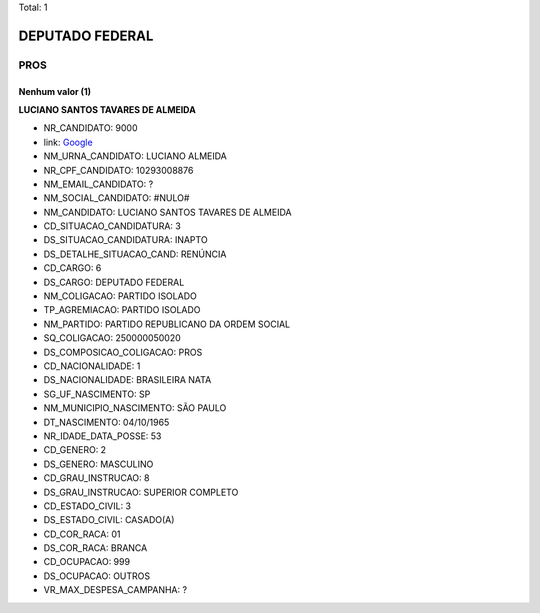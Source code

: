 Total: 1

DEPUTADO FEDERAL
================

PROS
----

Nenhum valor (1)
........

**LUCIANO SANTOS TAVARES DE ALMEIDA**

- NR_CANDIDATO: 9000
- link: `Google <https://www.google.com/search?q=LUCIANO+SANTOS+TAVARES+DE+ALMEIDA>`_
- NM_URNA_CANDIDATO: LUCIANO ALMEIDA
- NR_CPF_CANDIDATO: 10293008876
- NM_EMAIL_CANDIDATO: ?
- NM_SOCIAL_CANDIDATO: #NULO#
- NM_CANDIDATO: LUCIANO SANTOS TAVARES DE ALMEIDA
- CD_SITUACAO_CANDIDATURA: 3
- DS_SITUACAO_CANDIDATURA: INAPTO
- DS_DETALHE_SITUACAO_CAND: RENÚNCIA
- CD_CARGO: 6
- DS_CARGO: DEPUTADO FEDERAL
- NM_COLIGACAO: PARTIDO ISOLADO
- TP_AGREMIACAO: PARTIDO ISOLADO
- NM_PARTIDO: PARTIDO REPUBLICANO DA ORDEM SOCIAL
- SQ_COLIGACAO: 250000050020
- DS_COMPOSICAO_COLIGACAO: PROS
- CD_NACIONALIDADE: 1
- DS_NACIONALIDADE: BRASILEIRA NATA
- SG_UF_NASCIMENTO: SP
- NM_MUNICIPIO_NASCIMENTO: SÃO PAULO
- DT_NASCIMENTO: 04/10/1965
- NR_IDADE_DATA_POSSE: 53
- CD_GENERO: 2
- DS_GENERO: MASCULINO
- CD_GRAU_INSTRUCAO: 8
- DS_GRAU_INSTRUCAO: SUPERIOR COMPLETO
- CD_ESTADO_CIVIL: 3
- DS_ESTADO_CIVIL: CASADO(A)
- CD_COR_RACA: 01
- DS_COR_RACA: BRANCA
- CD_OCUPACAO: 999
- DS_OCUPACAO: OUTROS
- VR_MAX_DESPESA_CAMPANHA: ?

